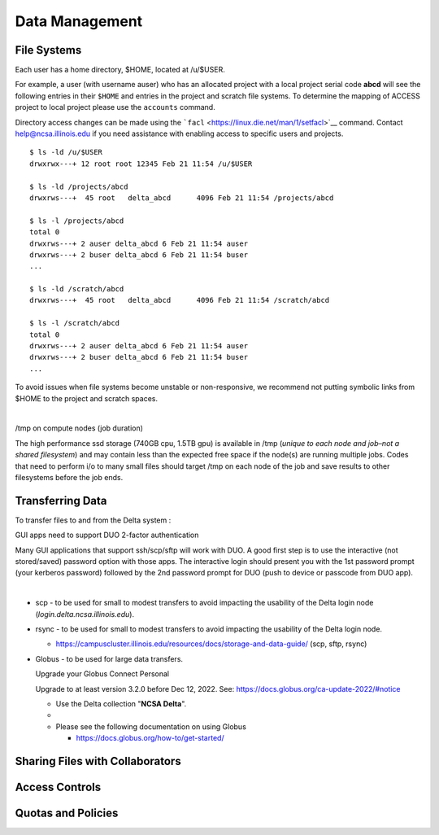 Data Management
================

**File Systems**
----------------

Each user has a home directory, $HOME, located at /u/$USER.

For example, a user (with username auser) who has an allocated project
with a local project serial code **abcd** will see the following entries
in their ``$HOME`` and entries in the project and scratch file systems.
To determine the mapping of ACCESS project to local project please use
the ``accounts`` command.

Directory access changes can be made using the
```facl`` <https://linux.die.net/man/1/setfacl>`__ command. Contact
help@ncsa.illinois.edu if you need assistance with enabling access to
specific users and projects.

::

   $ ls -ld /u/$USER
   drwxrwx---+ 12 root root 12345 Feb 21 11:54 /u/$USER

   $ ls -ld /projects/abcd
   drwxrws---+  45 root   delta_abcd      4096 Feb 21 11:54 /projects/abcd

   $ ls -l /projects/abcd
   total 0
   drwxrws---+ 2 auser delta_abcd 6 Feb 21 11:54 auser
   drwxrws---+ 2 buser delta_abcd 6 Feb 21 11:54 buser
   ...

   $ ls -ld /scratch/abcd
   drwxrws---+  45 root   delta_abcd      4096 Feb 21 11:54 /scratch/abcd

   $ ls -l /scratch/abcd
   total 0
   drwxrws---+ 2 auser delta_abcd 6 Feb 21 11:54 auser
   drwxrws---+ 2 buser delta_abcd 6 Feb 21 11:54 buser
   ...

To avoid issues when file systems become unstable or non-responsive, we
recommend not putting symbolic links from $HOME to the project and
scratch spaces.

| 

/tmp on compute nodes (job duration)

The high performance ssd storage (740GB cpu, 1.5TB gpu) is available in
/tmp (*unique to each node and job–not a shared filesystem*) and may
contain less than the expected free space if the node(s) are running
multiple jobs. Codes that need to perform i/o to many small files should
target /tmp on each node of the job and save results to other
filesystems before the job ends.

Transferring Data
--------------------
To transfer files to and from the Delta system :

GUI apps need to support DUO 2-factor authentication

Many GUI applications that support ssh/scp/sftp will work with DUO. A
good first step is to use the interactive (not stored/saved) password
option with those apps. The interactive login should present you with
the 1st password prompt (your kerberos password) followed by the 2nd
password prompt for DUO (push to device or passcode from DUO app).

| 

-  scp - to be used for small to modest transfers to avoid impacting the
   usability of the Delta login node (*login.delta.ncsa.illinois.edu*).

-  rsync - to be used for small to modest transfers to avoid impacting
   the usability of the Delta login node.

   -  https://campuscluster.illinois.edu/resources/docs/storage-and-data-guide/
      (scp, sftp, rsync)

-  Globus - to be used for large data transfers.

   Upgrade your Globus Connect Personal

   Upgrade to at least version 3.2.0 before Dec 12, 2022. See:
   https://docs.globus.org/ca-update-2022/#notice

   -  Use the Delta collection "**NCSA Delta**".
   -  
   -  Please see the following documentation on using Globus

      -  https://docs.globus.org/how-to/get-started/

Sharing Files with Collaborators
--------------------------------


Access Controls
----------------

Quotas and Policies
---------------------
